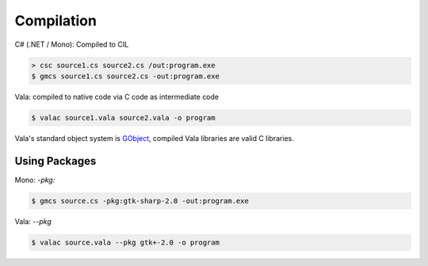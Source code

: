 Compilation
===========

C# (.NET / Mono): Compiled to CIL

.. code-block:: bash

	> csc source1.cs source2.cs /out:program.exe
	$ gmcs source1.cs source2.cs -out:program.exe

Vala: compiled to native code via C code as intermediate code

.. code-block:: bash

	$ valac source1.vala source2.vala -o program

Vala's standard object system is `GObject <https://docs.gtk.org/gobject/>`_,
compiled Vala libraries are valid C libraries.

Using Packages
--------------

Mono: `-pkg:`

.. code-block:: bash

   $ gmcs source.cs -pkg:gtk-sharp-2.0 -out:program.exe

Vala: `--pkg`

.. code-block:: bash

   $ valac source.vala --pkg gtk+-2.0 -o program
